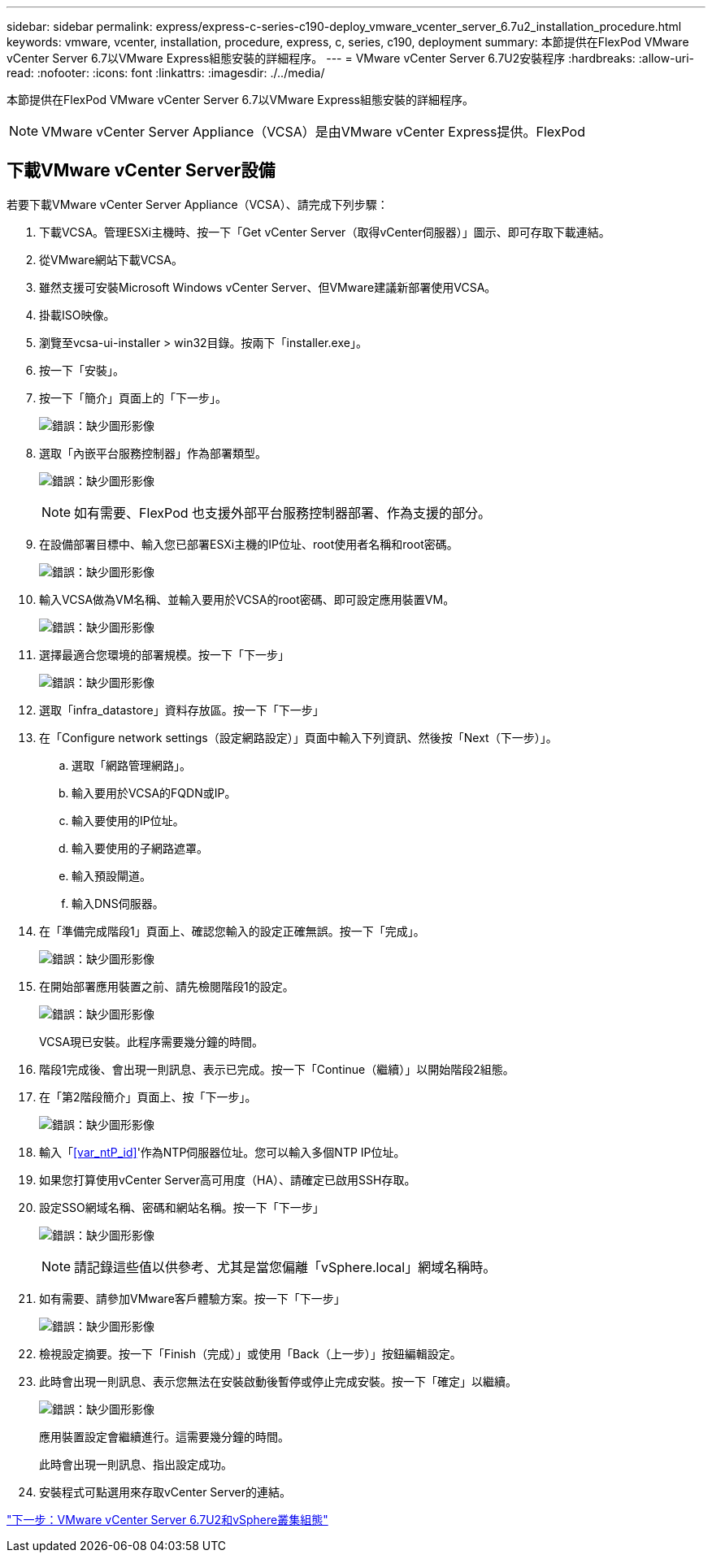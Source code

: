 ---
sidebar: sidebar 
permalink: express/express-c-series-c190-deploy_vmware_vcenter_server_6.7u2_installation_procedure.html 
keywords: vmware, vcenter, installation, procedure, express, c, series, c190, deployment 
summary: 本節提供在FlexPod VMware vCenter Server 6.7以VMware Express組態安裝的詳細程序。 
---
= VMware vCenter Server 6.7U2安裝程序
:hardbreaks:
:allow-uri-read: 
:nofooter: 
:icons: font
:linkattrs: 
:imagesdir: ./../media/


[role="lead"]
本節提供在FlexPod VMware vCenter Server 6.7以VMware Express組態安裝的詳細程序。


NOTE: VMware vCenter Server Appliance（VCSA）是由VMware vCenter Express提供。FlexPod



== 下載VMware vCenter Server設備

若要下載VMware vCenter Server Appliance（VCSA）、請完成下列步驟：

. 下載VCSA。管理ESXi主機時、按一下「Get vCenter Server（取得vCenter伺服器）」圖示、即可存取下載連結。
. 從VMware網站下載VCSA。
. 雖然支援可安裝Microsoft Windows vCenter Server、但VMware建議新部署使用VCSA。
. 掛載ISO映像。
. 瀏覽至vcsa-ui-installer > win32目錄。按兩下「installer.exe」。
. 按一下「安裝」。
. 按一下「簡介」頁面上的「下一步」。
+
image:express-c-series-c190-deploy_image34.png["錯誤：缺少圖形影像"]

. 選取「內嵌平台服務控制器」作為部署類型。
+
image:express-c-series-c190-deploy_image35.png["錯誤：缺少圖形影像"]

+

NOTE: 如有需要、FlexPod 也支援外部平台服務控制器部署、作為支援的部分。

. 在設備部署目標中、輸入您已部署ESXi主機的IP位址、root使用者名稱和root密碼。
+
image:express-c-series-c190-deploy_image36.png["錯誤：缺少圖形影像"]

. 輸入VCSA做為VM名稱、並輸入要用於VCSA的root密碼、即可設定應用裝置VM。
+
image:express-c-series-c190-deploy_image37.png["錯誤：缺少圖形影像"]

. 選擇最適合您環境的部署規模。按一下「下一步」
+
image:express-c-series-c190-deploy_image38.png["錯誤：缺少圖形影像"]

. 選取「infra_datastore」資料存放區。按一下「下一步」
. 在「Configure network settings（設定網路設定）」頁面中輸入下列資訊、然後按「Next（下一步）」。
+
.. 選取「網路管理網路」。
.. 輸入要用於VCSA的FQDN或IP。
.. 輸入要使用的IP位址。
.. 輸入要使用的子網路遮罩。
.. 輸入預設閘道。
.. 輸入DNS伺服器。


. 在「準備完成階段1」頁面上、確認您輸入的設定正確無誤。按一下「完成」。
+
image:express-c-series-c190-deploy_image39.png["錯誤：缺少圖形影像"]

. 在開始部署應用裝置之前、請先檢閱階段1的設定。
+
image:express-c-series-c190-deploy_image40.png["錯誤：缺少圖形影像"]

+
VCSA現已安裝。此程序需要幾分鐘的時間。

. 階段1完成後、會出現一則訊息、表示已完成。按一下「Continue（繼續）」以開始階段2組態。
. 在「第2階段簡介」頁面上、按「下一步」。
+
image:express-c-series-c190-deploy_image41.png["錯誤：缺少圖形影像"]

. 輸入「<<var_ntP_id>>'作為NTP伺服器位址。您可以輸入多個NTP IP位址。
. 如果您打算使用vCenter Server高可用度（HA）、請確定已啟用SSH存取。
. 設定SSO網域名稱、密碼和網站名稱。按一下「下一步」
+
image:express-c-series-c190-deploy_image42.png["錯誤：缺少圖形影像"]

+

NOTE: 請記錄這些值以供參考、尤其是當您偏離「vSphere.local」網域名稱時。

. 如有需要、請參加VMware客戶體驗方案。按一下「下一步」
+
image:express-c-series-c190-deploy_image43.png["錯誤：缺少圖形影像"]

. 檢視設定摘要。按一下「Finish（完成）」或使用「Back（上一步）」按鈕編輯設定。
. 此時會出現一則訊息、表示您無法在安裝啟動後暫停或停止完成安裝。按一下「確定」以繼續。
+
image:express-c-series-c190-deploy_image44.png["錯誤：缺少圖形影像"]

+
應用裝置設定會繼續進行。這需要幾分鐘的時間。

+
此時會出現一則訊息、指出設定成功。

. 安裝程式可點選用來存取vCenter Server的連結。


link:express-c-series-c190-design_vmware_vcenter_server_6.7u2_and_vsphere_clustering_configuration.html["下一步：VMware vCenter Server 6.7U2和vSphere叢集組態"]
